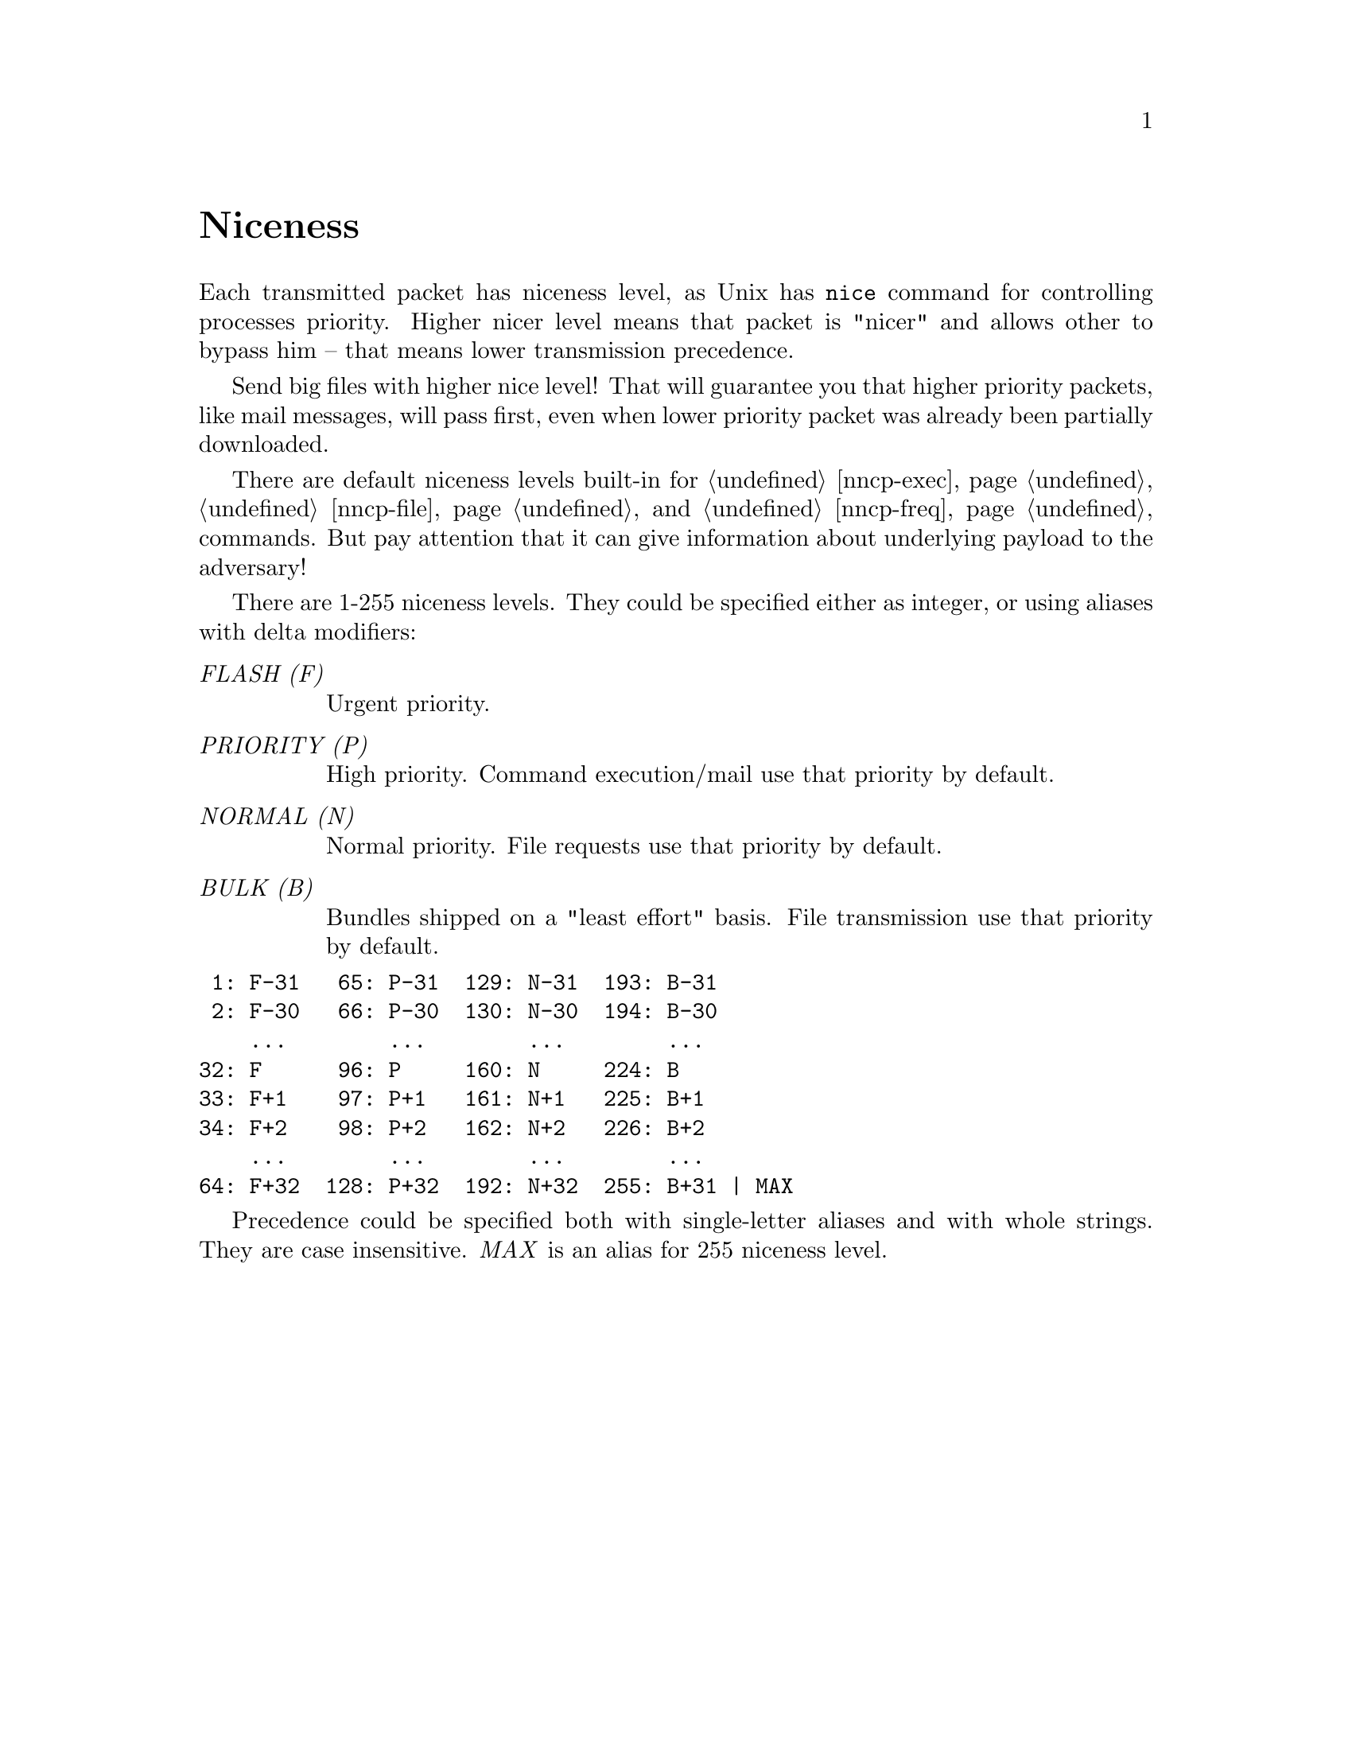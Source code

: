 @node Niceness
@cindex niceness
@cindex priority
@unnumbered Niceness

Each transmitted packet has niceness level, as Unix has @command{nice}
command for controlling processes priority. Higher nicer level means
that packet is "nicer" and allows other to bypass him -- that means
lower transmission precedence.

Send big files with higher nice level! That will guarantee you that
higher priority packets, like mail messages, will pass first, even when
lower priority packet was already been partially downloaded.

There are default niceness levels built-in for @ref{nncp-exec},
@ref{nncp-file} and @ref{nncp-freq} commands. But pay attention that it
can give information about underlying payload to the adversary!

There are 1-255 niceness levels. They could be specified either as
integer, or using aliases with delta modifiers:

@table @emph
@vindex FLASH
@item FLASH (F)
Urgent priority.
@vindex PRIORITY
@item PRIORITY (P)
High priority. Command execution/mail use that priority by default.
@vindex NORMAL
@item NORMAL (N)
Normal priority. File requests use that priority by default.
@vindex BULK
@item BULK (B)
Bundles shipped on a "least effort" basis. File transmission use that
priority by default.
@end table

@verbatim
 1: F-31   65: P-31  129: N-31  193: B-31
 2: F-30   66: P-30  130: N-30  194: B-30
    ...        ...        ...        ...
32: F      96: P     160: N     224: B
33: F+1    97: P+1   161: N+1   225: B+1
34: F+2    98: P+2   162: N+2   226: B+2
    ...        ...        ...        ...
64: F+32  128: P+32  192: N+32  255: B+31 | MAX
@end verbatim

Precedence could be specified both with single-letter aliases and with
whole strings. They are case insensitive. @emph{MAX} is an alias for 255
niceness level.

